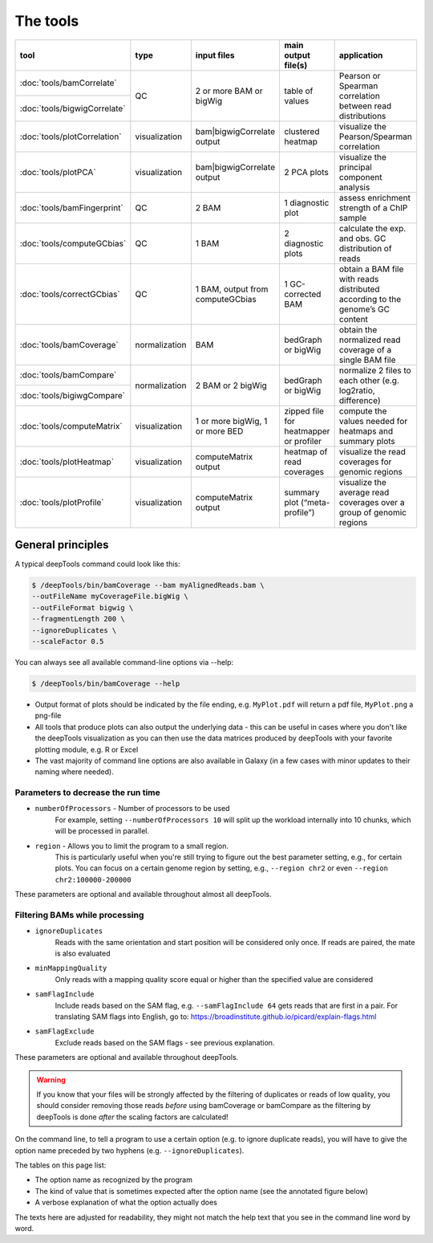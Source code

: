 The tools
=========

+-----------------------------+---------------+-----------------------------------+----------------------------------------+------------------------------------------------------------------------------+
| tool                        | type          | input files                       | main output file(s)                    | application                                                                  |
+=============================+===============+===================================+========================================+==============================================================================+
|:doc:`tools/bamCorrelate`    | QC            | 2 or more BAM or bigWig           | table of values                        | Pearson or Spearman correlation between read distributions                   |
+-----------------------------+               |                                   |                                        |                                                                              |
|:doc:`tools/bigwigCorrelate` |               |                                   |                                        |                                                                              |
+-----------------------------+---------------+-----------------------------------+----------------------------------------+------------------------------------------------------------------------------+
|:doc:`tools/plotCorrelation` | visualization | bam|bigwigCorrelate output        | clustered heatmap                      | visualize the Pearson/Spearman correlation                                   |
+-----------------------------+---------------+-----------------------------------+----------------------------------------+------------------------------------------------------------------------------+
|:doc:`tools/plotPCA`         | visualization | bam|bigwigCorrelate output        | 2 PCA plots                            | visualize the principal component analysis                                   |
+-----------------------------+---------------+-----------------------------------+----------------------------------------+------------------------------------------------------------------------------+
|:doc:`tools/bamFingerprint`  | QC            | 2 BAM                             | 1 diagnostic plot                      | assess enrichment strength of a ChIP sample                                  |
+-----------------------------+---------------+-----------------------------------+----------------------------------------+------------------------------------------------------------------------------+
|:doc:`tools/computeGCbias`   | QC            | 1 BAM                             | 2 diagnostic plots                     | calculate the exp. and obs. GC distribution of reads                         |
+-----------------------------+---------------+-----------------------------------+----------------------------------------+------------------------------------------------------------------------------+
|:doc:`tools/correctGCbias`   | QC            | 1 BAM, output from computeGCbias  | 1 GC-corrected BAM                     | obtain a BAM file with reads distributed according to the genome’s GC content|
+-----------------------------+---------------+-----------------------------------+----------------------------------------+------------------------------------------------------------------------------+
|:doc:`tools/bamCoverage`     | normalization | BAM                               | bedGraph or bigWig                     | obtain the normalized read coverage of a single BAM file                     |
+-----------------------------+---------------+-----------------------------------+----------------------------------------+------------------------------------------------------------------------------+
|:doc:`tools/bamCompare`      | normalization | 2 BAM or 2 bigWig                 | bedGraph or bigWig                     | normalize 2 files to each other (e.g. log2ratio, difference)                 |
+-----------------------------+               |                                   |                                        |                                                                              |
|:doc:`tools/bigiwgCompare`   |               |                                   |                                        |                                                                              |
+-----------------------------+---------------+-----------------------------------+----------------------------------------+------------------------------------------------------------------------------+
|:doc:`tools/computeMatrix`   | visualization | 1 or more bigWig, 1 or more BED   | zipped file for heatmapper or profiler | compute the values needed for heatmaps and summary plots                     |
+-----------------------------+---------------+-----------------------------------+----------------------------------------+------------------------------------------------------------------------------+
|:doc:`tools/plotHeatmap`     | visualization | computeMatrix output              | heatmap of read coverages              | visualize the read coverages for genomic regions                             |
+-----------------------------+---------------+-----------------------------------+----------------------------------------+------------------------------------------------------------------------------+
|:doc:`tools/plotProfile`     | visualization | computeMatrix output              | summary plot (“meta-profile”)          | visualize the average read coverages over a group of genomic regions         |
+-----------------------------+---------------+-----------------------------------+----------------------------------------+------------------------------------------------------------------------------+


General principles
^^^^^^^^^^^^^^^^^^

A typical deepTools command could look like this:

.. code:: bash

    $ /deepTools/bin/bamCoverage --bam myAlignedReads.bam \
    --outFileName myCoverageFile.bigWig \
    --outFileFormat bigwig \
    --fragmentLength 200 \
    --ignoreDuplicates \
    --scaleFactor 0.5

You can always see all available command-line options via --help:

.. code:: bash

    $ /deepTools/bin/bamCoverage --help

-  Output format of plots should be indicated by the file ending, e.g.
   ``MyPlot.pdf`` will return a pdf file, ``MyPlot.png`` a png-file
-  All tools that produce plots can also output the underlying data -
   this can be useful in cases where you don't like the deepTools visualization
   as you can then use the data matrices produced by deepTools with your
   favorite plotting module, e.g. R or Excel
-  The vast majority of command line options are also available in
   Galaxy (in a few cases with minor updates to their naming where needed).

Parameters to decrease the run time
"""""""""""""""""""""""""""""""""""

-  ``numberOfProcessors`` - Number of processors to be used
                        For example, setting ``--numberOfProcessors 10`` will split up the
                        workload internally into 10 chunks, which will be
                        processed in parallel.
-  ``region`` - Allows you to limit the program to a small region.
                        This is particularly useful when you're still trying
                        to figure out the best parameter setting, e.g., for 
                        certain plots. You can focus on a certain genome
                        region by setting, e.g., ``--region chr2`` or even
                        ``--region chr2:100000-200000``

These parameters are optional and available throughout almost all deepTools.

Filtering BAMs while processing
"""""""""""""""""""""""""""""""

-  ``ignoreDuplicates`` 
                        Reads with the same orientation and start
                        position will be considered only once. If reads are
                        paired, the mate is also evaluated
-  ``minMappingQuality``
                        Only reads with a mapping quality score equal
                        or higher than the specified value are considered
-  ``samFlagInclude``
                        Include reads based on the SAM flag, e.g.
                        ``--samFlagInclude 64`` gets reads that are first in
                        a pair. For translating SAM flags into English, go to:
                        https://broadinstitute.github.io/picard/explain-flags.html
-  ``samFlagExclude``
                        Exclude reads based on the SAM flags - see previous explanation.

These parameters are optional and available throughout deepTools.

.. warning::  If you know that your files will be strongly affected by the filtering
 of duplicates or reads of low quality, you should consider removing
 those reads *before* using bamCoverage or bamCompare as the filtering
 by deepTools is done *after* the scaling factors are calculated!

On the command line, to tell a program to use a certain option
(e.g. to ignore duplicate reads), you will have to give the option name
preceded by two hyphens (e.g. ``--ignoreDuplicates``).

The tables on this page list:

-  The option name as recognized by the program
-  The kind of value that is sometimes expected after the option name
   (see the annotated figure below)
-  A verbose explanation of what the option actually does

The texts here are adjusted for readability, they might not match the
help text that you see in the command line word by word.
